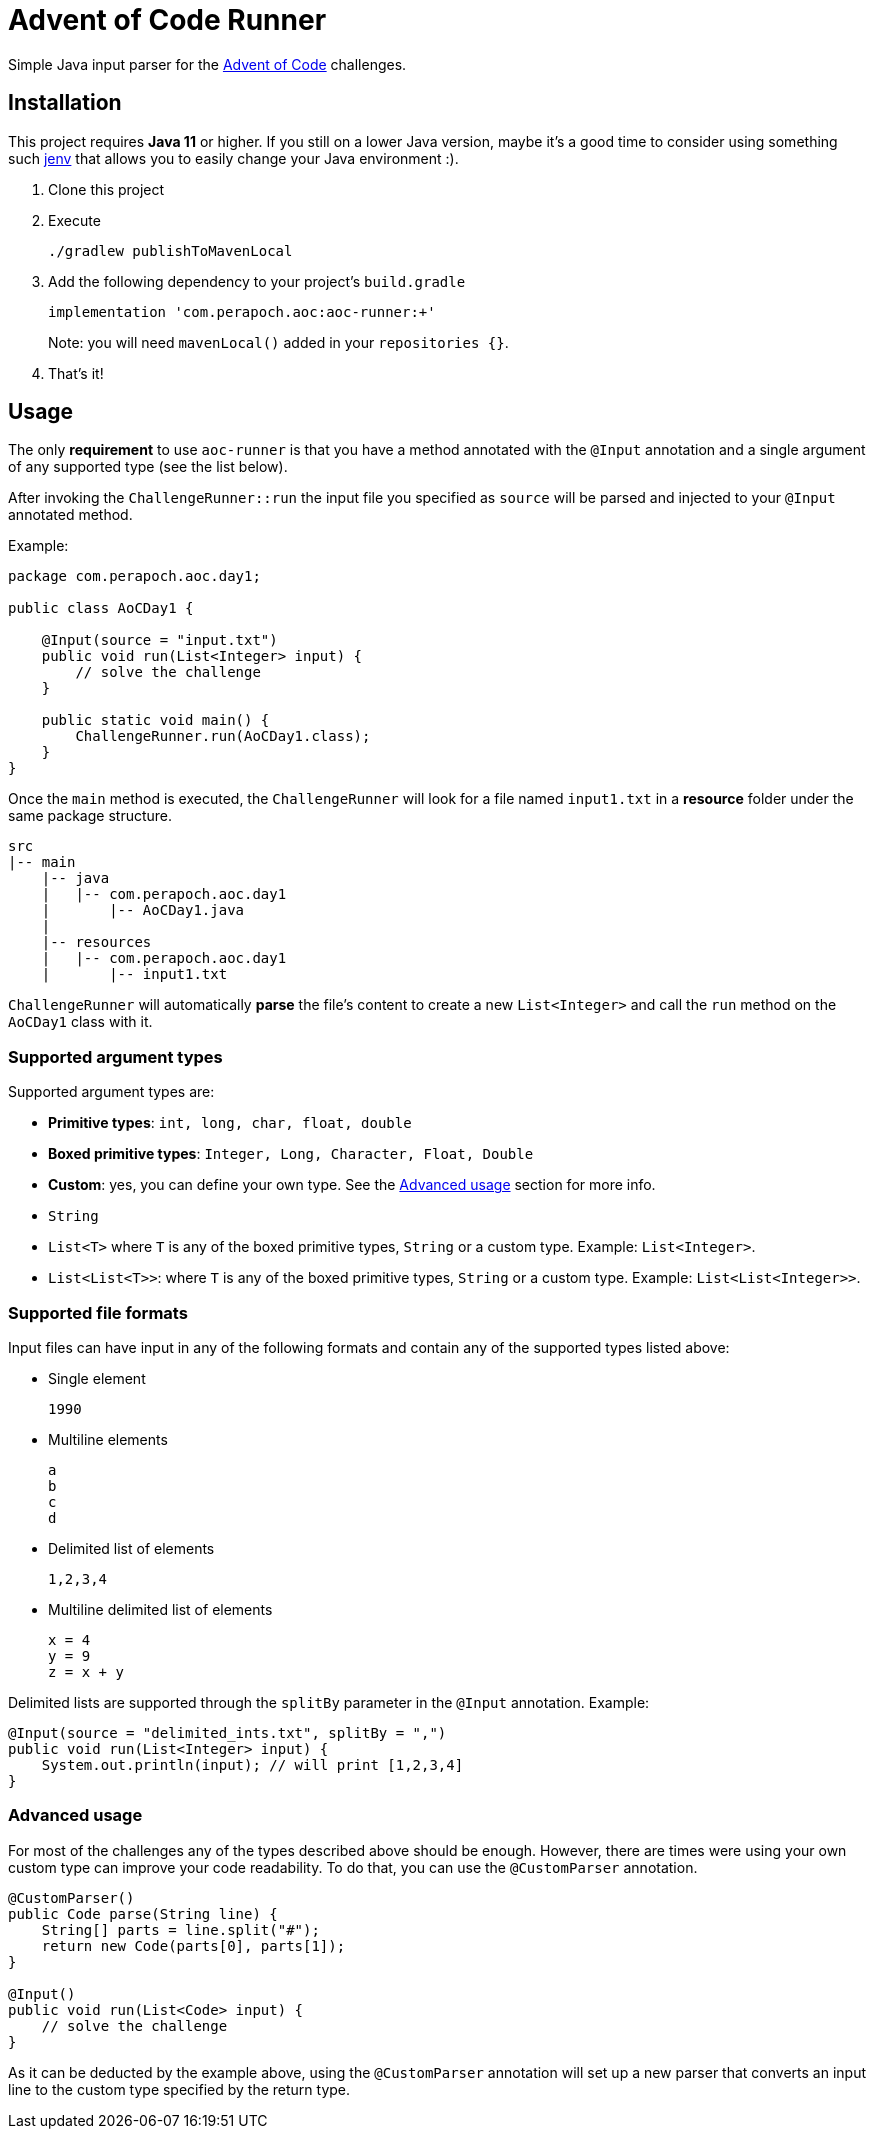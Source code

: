 = Advent of Code Runner

Simple Java input parser for the https://adventofcode.com/[Advent of Code] challenges.

== Installation

This project requires **Java 11** or higher. If you still on a lower Java version, maybe it's a good time to consider
using something such https://github.com/jenv/jenv[jenv] that allows you to easily change your Java environment :).

. Clone this project
. Execute
+
----
./gradlew publishToMavenLocal
----
. Add the following dependency to your project's `build.gradle`
+
----
implementation 'com.perapoch.aoc:aoc-runner:+'
----
Note: you will need `mavenLocal()` added in your `repositories {}`.
. That's it!

== Usage

The only *requirement* to use `aoc-runner` is that you have a method annotated with the `@Input` annotation and a
single argument of any supported type (see the list below).

After invoking the `ChallengeRunner::run` the input file you specified as `source` will be parsed and injected to your
`@Input` annotated method.

Example:
[source, java]
----
package com.perapoch.aoc.day1;

public class AoCDay1 {

    @Input(source = "input.txt")
    public void run(List<Integer> input) {
        // solve the challenge
    }

    public static void main() {
        ChallengeRunner.run(AoCDay1.class);
    }
}
----

Once the `main` method is executed, the `ChallengeRunner` will look for a file named `input1.txt` in a *resource* folder
under the same package structure.

----
src
|-- main
    |-- java
    |   |-- com.perapoch.aoc.day1
    |       |-- AoCDay1.java
    |
    |-- resources
    |   |-- com.perapoch.aoc.day1
    |       |-- input1.txt
----

`ChallengeRunner` will automatically *parse* the file's content to create a new `List<Integer>` and call the `run`
method on the `AoCDay1` class with it.

=== Supported argument types

Supported argument types are:

* *Primitive types*: `int, long, char, float, double`
* *Boxed primitive types*: `Integer, Long, Character, Float, Double`
* *Custom*: yes, you can define your own type. See the <<README.adoc#Advanced usage,Advanced usage>> section for more info.
* `String`
* `List<T>` where `T` is any of the boxed primitive types, `String` or a custom type. Example: `List<Integer>`.
* `List<List<T>>`: where `T` is any of the boxed primitive types, `String` or a custom type. Example: `List<List<Integer>>`.

=== Supported file formats

Input files can have input in any of the following formats and contain any of the supported types listed above:

* Single element
+
----
1990
----
* Multiline elements
+
----
a
b
c
d
----
* Delimited list of elements
+
----
1,2,3,4
----
* Multiline delimited list of elements
+
----
x = 4
y = 9
z = x + y
----

Delimited lists are supported through the `splitBy` parameter in the `@Input` annotation. Example:
[source, Java]
----
@Input(source = "delimited_ints.txt", splitBy = ",")
public void run(List<Integer> input) {
    System.out.println(input); // will print [1,2,3,4]
}
----

=== Advanced usage

For most of the challenges any of the types described above should be enough. However, there are times were using your
own custom type can improve your code readability. To do that, you can use the `@CustomParser` annotation.

[source, java]
----
@CustomParser()
public Code parse(String line) {
    String[] parts = line.split("#");
    return new Code(parts[0], parts[1]);
}

@Input()
public void run(List<Code> input) {
    // solve the challenge
}
----

As it can be deducted by the example above, using the `@CustomParser` annotation will set up a new parser that converts an input line
to the custom type specified by the return type.
